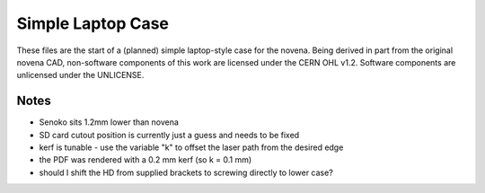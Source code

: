 ==================
Simple Laptop Case
==================

These files are the start of a (planned) simple laptop-style case for the novena. Being derived in part from the original novena CAD, non-software components of this work are licensed under the CERN OHL v1.2. Software components are unlicensed under the UNLICENSE.

Notes
-----

- Senoko sits 1.2mm lower than novena
- SD card cutout position is currently just a guess and needs to be fixed
- kerf is tunable - use the variable "k" to offset the laser path from the desired edge
- the PDF was rendered with a 0.2 mm kerf (so k = 0.1 mm)
- should I shift the HD from supplied brackets to screwing directly to lower case?
